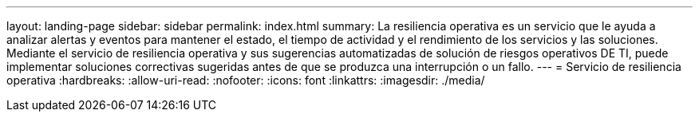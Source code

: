 ---
layout: landing-page 
sidebar: sidebar 
permalink: index.html 
summary: La resiliencia operativa es un servicio que le ayuda a analizar alertas y eventos para mantener el estado, el tiempo de actividad y el rendimiento de los servicios y las soluciones. Mediante el servicio de resiliencia operativa y sus sugerencias automatizadas de solución de riesgos operativos DE TI, puede implementar soluciones correctivas sugeridas antes de que se produzca una interrupción o un fallo. 
---
= Servicio de resiliencia operativa
:hardbreaks:
:allow-uri-read: 
:nofooter: 
:icons: font
:linkattrs: 
:imagesdir: ./media/



